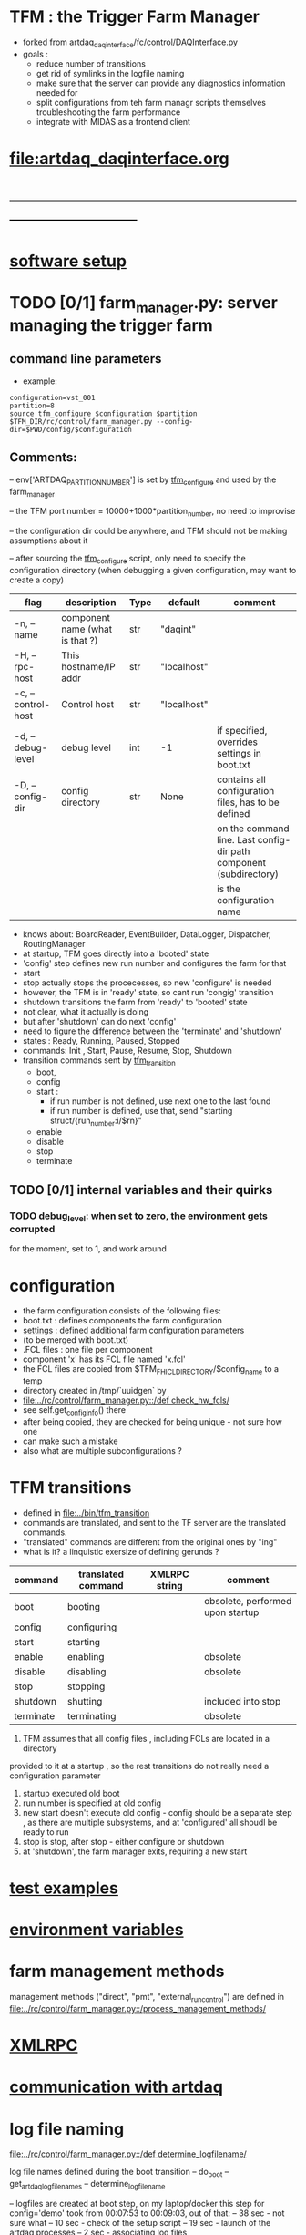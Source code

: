 #+startup:fold
#
* TFM : the Trigger Farm Manager                                             
- forked from artdaq_daqinterface/fc/control/DAQInterface.py
- goals : 
  - reduce number of transitions
  - get rid of symlinks in the logfile naming
  - make sure that the server can provide any diagnostics information needed for 
  - split configurations from teh farm managr scripts themselves
    troubleshooting the farm performance
  - integrate with MIDAS as a frontend client
* [[file:artdaq_daqinterface.org]]
* ------------------------------------------------------------------------------
* [[file:software_setup.org][software setup]]
* TODO [0/1]  farm_manager.py: server managing the trigger farm              
** command line parameters                                                   
- example: 
#+begin_src
configuration=vst_001
partition=8
source tfm_configure $configuration $partition
$TFM_DIR/rc/control/farm_manager.py --config-dir=$PWD/config/$configuration
#+end_src
** Comments:
   -- env['ARTDAQ_PARTITION_NUMBER'] is set by [[file:../bin/tfm_configure][tfm_configure]] and used by the farm_manager

   -- the TFM port number = 10000+1000*partition_number, no need to improvise

   -- the configuration dir could be anywhere, and TFM should not be making assumptions
      about it

   -- after sourcing the [[file:../bin/tfm_configure][tfm_configure]] script, only need to specify the configuration directory 
      (when debugging a given configuration, may want to create a copy)

|--------------------+---------------------------------+------+-------------+--------------------------------------------------------------------|
| flag               | description                     | Type | default     | comment                                                            |
|--------------------+---------------------------------+------+-------------+--------------------------------------------------------------------|
| -n, --name         | component name (what is that ?) | str  | "daqint"    |                                                                    |
| -H, --rpc-host     | This hostname/IP addr           | str  | "localhost" |                                                                    |
| -c, --control-host | Control host                    | str  | "localhost" |                                                                    |
|--------------------+---------------------------------+------+-------------+--------------------------------------------------------------------|
| -d, --debug-level  | debug level                     | int  | -1          | if specified, overrides settings in boot.txt                       |
|--------------------+---------------------------------+------+-------------+--------------------------------------------------------------------|
| -D, --config-dir   | config directory                | str  | None        | contains all configuration files, has to be defined                |
|                    |                                 |      |             | on the command line. Last config-dir path component (subdirectory) |
|                    |                                 |      |             | is the configuration name                                          |
|--------------------+---------------------------------+------+-------------+--------------------------------------------------------------------|
- knows about: BoardReader, EventBuilder, DataLogger, Dispatcher, RoutingManager
- at startup, TFM goes directly into a 'booted' state
- 'config' step defines new run number and configures the farm for that
- start 
- stop actually stops the procecesses, so new 'configure' is needed
- however, the TFM is in 'ready' state, so cant run 'congig' transition
- shutdown transitions the farm from 'ready' to 'booted' state
- not clear, what it actually is doing
- but after 'shutdown' can do next 'config'
- need to figure the difference between the 'terminate' and 'shutdown'
- states  : Ready, Running, Paused, Stopped
- commands: Init , Start, Pause, Resume, Stop, Shutdown
- transition commands sent by [[file:../bin/tfm_transition][tfm_transition]]
  - boot,
  - config
  - start :
    - if run number is not defined, use next one to the last found
    - if run number is defined, use that, send "starting struct/{run_number:i/$rn}"
  - enable
  - disable
  - stop
  - terminate
** TODO [0/1] internal variables and their quirks                            
*** TODO debug_level: when set to zero,  the environment gets corrupted      
    for the moment, set to 1, and work around
* configuration                                                              
- the farm configuration consists of the following files:
-   boot.txt : defines components the farm configuration
-   [[file:settings.org][settings]] : defined additional farm configuration parameters               
-              (to be merged with boot.txt)
-   .FCL files : one file per component                                       
-                component 'x' has its FCL file named 'x.fcl'
- the FCL files are copied from $TFM_FHICL_DIRECTORY/$config_name to a temp 
-      directory created in /tmp/`uuidgen` by 
-      [[file:../rc/control/farm_manager.py::/def check_hw_fcls/]]
-      see self.get_config_info() there 
-      after being copied, they are checked for being unique - not sure how one 
-      can make such a mistake
-      also what are multiple subconfigurations ?

* TFM transitions                                                            
- defined in [[file:../bin/tfm_transition]]                                      
- commands are translated, and sent to the TF server are the translated commands. 
- "translated" commands are different from the original ones by "ing" 
- what is it? a linquistic exersize of defining gerunds ?
|-----------+--------------------+---------------+----------------------------------|
| command   | translated command | XMLRPC string | comment                          |
|-----------+--------------------+---------------+----------------------------------|
| boot      | booting            |               | obsolete, performed upon startup |
| config    | configuring        |               |                                  |
| start     | starting           |               |                                  |
| enable    | enabling           |               | obsolete                         |
| disable   | disabling          |               | obsolete                         |
| stop      | stopping           |               |                                  |
| shutdown  | shutting           |               | included into stop               |
| terminate | terminating        |               | obsolete                         |
|-----------+--------------------+---------------+----------------------------------|

1) TFM assumes that all config files , including FCLs are located in a directory 
provided to it at a startup , so the rest transitions do not really need a configuration
parameter
2) startup executed old boot
3) run number is specified at old config
4) new start doesn't execute old config - config should be a separate step , 
   as there are multiple subsystems, and at 'configured' all shoudl be ready to run
5) stop is stop, after stop - either configure or shutdown
6) at 'shutdown', the farm manager exits, requiring a new start
* [[file:test_examples.org][test examples]]                                                               
* [[file:environment_variables.org][environment variables]]                                                      
* farm management methods                                                    
  management methods ("direct", "pmt", "external_run_control") are defined in 
   [[file:../rc/control/farm_manager.py::/process_management_methods/]]
* [[file:xmlrpc.org][XMLRPC]]                                                                     
* [[file:./communication_with_artdaq.org][communication with artdaq]]
* log file naming                                                            
  [[file:../rc/control/farm_manager.py::/def determine_logfilename/]]

  log file names defined during the boot transition 
  -- do_boot
     -- get_artdaq_log_filenames
        -- determine_logfilename

  -- logfiles are created at boot step, on my laptop/docker this step for config='demo'
     took from 00:07:53 to 00:09:03, out of that:
  -- 38 sec - not sure what
  -- 10 sec - check of the setup script
  -- 19 sec - launch of the artdaq processes
  --  2 sec - associating log files

  self.launch_attempt_files[p.host] : PMT log file (used in manage_processes_direct.py
  
- all art processes have their COUT redirected to the PMT log file

- however, messages by message_facility go into individual log files, one per 
art process
* TFM command line scripts                                                   
** [[file:../bin/tfm_configure][tfm_configure]] : setup active artdaq configuration
** tfm_transition                                                            
- handles transitions: config, start, stop, 
- doesn't handle yet: pause, resume, shutdown
#+begin_src
mu2etrk@mu2edaq09:~/test_stand/pasha_020>tfm_transition stop
[tfm_transition:7] : parameters:stop
[tfm_transition:96] full_cmd=xmlrpc http://localhost:18000/RPC2 state_change daqint stopping 'struct/{ignored_variable:i/999}'
Result:

Nil
#+end_src
** artdaq_process_info.sh                                                    
- call signature:
#+begin_src
      artdaq_process_info.sh [partition]
#+end_src
- if partition is specified, it is used to determine the communication port number 
- otherwise, the value of $TFM_PARTITION is used

** tfm_status (obsolete)                                                     
- returns old state w/o completion                            
#+begin_src

#+end_src 
** [[file:../bin/tfm_get_status][tfm_get_status]]                                                            
- returns status of the farm (with completion percentage for transisitons)
- stable states always report completion at 100%, i.e. 'running:100'
- perhaps, rewrite in python to parse
#+begin_src
mu2etrk@mu2edaq09:~/test_stand/pasha_020>tfm_get_status
'configured:100'
#+end_src
** [[file:../bin/tfm_start][tfm_start]] : start the farm manager, the script needs more debugging
** [[file:../bin/tfm_shutdown][tfm_shutdown]] : stops all processes, shuts down the farm, stops the TFM    
* [[file:./dqm.org][DQM]]
* error codes                                                                
- 140: 
* ------------------------------------------------------------------------------
* [[file:work_in_progress.org][work_in_progress]]
* ------------------------------------------------------------------------------
